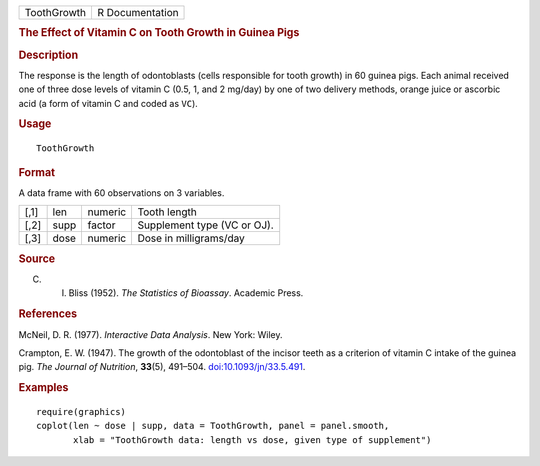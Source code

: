 .. container::

   =========== ===============
   ToothGrowth R Documentation
   =========== ===============

   .. rubric:: The Effect of Vitamin C on Tooth Growth in Guinea Pigs
      :name: ToothGrowth

   .. rubric:: Description
      :name: description

   The response is the length of odontoblasts (cells responsible for
   tooth growth) in 60 guinea pigs. Each animal received one of three
   dose levels of vitamin C (0.5, 1, and 2 mg/day) by one of two
   delivery methods, orange juice or ascorbic acid (a form of vitamin C
   and coded as ``VC``).

   .. rubric:: Usage
      :name: usage

   ::

      ToothGrowth

   .. rubric:: Format
      :name: format

   A data frame with 60 observations on 3 variables.

   ==== ==== ======= ===========================
   [,1] len  numeric Tooth length
   [,2] supp factor  Supplement type (VC or OJ).
   [,3] dose numeric Dose in milligrams/day
   ==== ==== ======= ===========================

   .. rubric:: Source
      :name: source

   C. I. Bliss (1952). *The Statistics of Bioassay*. Academic Press.

   .. rubric:: References
      :name: references

   McNeil, D. R. (1977). *Interactive Data Analysis*. New York: Wiley.

   Crampton, E. W. (1947). The growth of the odontoblast of the incisor
   teeth as a criterion of vitamin C intake of the guinea pig. *The
   Journal of Nutrition*, **33**\ (5), 491–504.
   `doi:10.1093/jn/33.5.491 <https://doi.org/10.1093/jn/33.5.491>`__.

   .. rubric:: Examples
      :name: examples

   ::

      require(graphics)
      coplot(len ~ dose | supp, data = ToothGrowth, panel = panel.smooth,
             xlab = "ToothGrowth data: length vs dose, given type of supplement")
